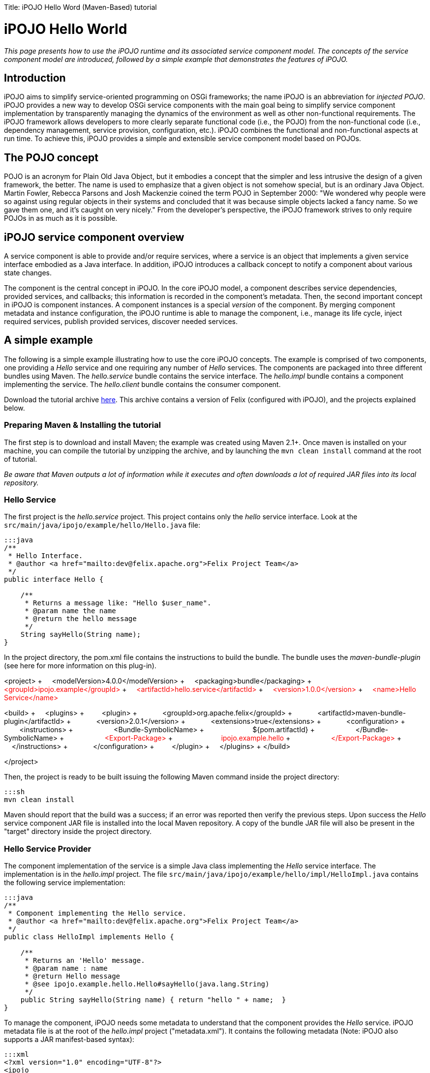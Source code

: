 :doctype: book

Title: iPOJO Hello Word (Maven-Based) tutorial

= iPOJO Hello World

_This page presents how to use the iPOJO runtime and its associated service component model.
The concepts of the service component model are introduced, followed by a simple example that demonstrates the features of iPOJO._

== Introduction

iPOJO aims to simplify service-oriented programming on OSGi frameworks;
the name iPOJO is an abbreviation for _injected POJO_.
iPOJO provides a new way to develop OSGi service components with the main goal being to simplify service component implementation by transparently managing the dynamics of the environment as well as other non-functional requirements.
The iPOJO framework allows developers to more clearly separate functional code (i.e., the POJO) from the non-functional code (i.e., dependency management, service provision, configuration, etc.).
iPOJO combines the functional and non-functional aspects at run time.
To achieve this, iPOJO provides a simple and extensible service component model based on POJOs.

== The POJO concept

POJO is an acronym for Plain Old Java Object, but it embodies a concept that the simpler and less intrusive the design of a given framework, the better.
The name is used to emphasize that a given object is not somehow special, but is an ordinary Java Object.
Martin Fowler, Rebecca Parsons and Josh Mackenzie coined the term POJO in September 2000: "We wondered why people were so against using regular objects in their systems and concluded that it was because simple objects lacked a fancy name.
So we gave them one, and it's caught on very nicely." From the developer's perspective, the iPOJO framework strives to only require POJOs in as much as it is possible.

== iPOJO service component overview

A service component is able to provide and/or require services, where a service is an object that implements a given service interface embodied as a Java interface.
In addition, iPOJO introduces a callback concept to notify a component about various state changes.

The component is the central concept in iPOJO.
In the core iPOJO model, a component describes service dependencies, provided services, and callbacks;
this information is recorded in the component's metadata.
Then, the second important concept in iPOJO is component instances.
A component instances is a special _version_ of the component.
By merging component metadata and instance configuration, the iPOJO runtime is able to manage the component, i.e., manage its life cycle, inject required services, publish provided services, discover needed services.

== A simple example

The following is a simple example illustrating how to use the core iPOJO concepts.
The example is comprised of two components, one providing a _Hello_ service and one requiring any number of _Hello_ services.
The components are packaged into three different bundles using Maven.
The _hello.service_ bundle contains the service interface.
The _hello.impl_ bundle contains a component implementing the service.
The _hello.client_ bundle contains the consumer component.

Download the tutorial archive http://repo1.maven.org/maven2/org/apache/felix/org.apache.felix.ipojo.distribution.maventutorial/{{ipojo.release}}/org.apache.felix.ipojo.distribution.maventutorial-{{ipojo.release}}.zip[here].
This archive contains a version of Felix (configured with iPOJO), and the projects explained below.

=== Preparing Maven & Installing the tutorial

The first step is to download and install Maven;
the example was created using Maven 2.1+.
Once maven is installed on your machine, you can compile the tutorial by unzipping the archive, and by launching the `mvn clean install` command at the root of tutorial.

_Be aware that Maven outputs a lot of information while it executes and often downloads a lot of required JAR files into its local repository._

=== Hello Service

The first project is the _hello.service_ project.
This project contains only the _hello_ service interface.
Look at the `src/main/java/ipojo/example/hello/Hello.java` file:

....
:::java
/**
 * Hello Interface.
 * @author <a href="mailto:dev@felix.apache.org">Felix Project Team</a>
 */
public interface Hello {

    /**
     * Returns a message like: "Hello $user_name".
     * @param name the name
     * @return the hello message
     */
    String sayHello(String name);
}
....

In the project directory, the pom.xml file contains the instructions to build the bundle.
The bundle uses the _maven-bundle-plugin_ (see here for more information on this plug-in).+++<div class="pom">+++<project> + &nbsp;&nbsp;&nbsp;
<modelVersion>4.0.0</modelVersion> + &nbsp;&nbsp;&nbsp;
<packaging>bundle</packaging> + &nbsp;&nbsp;&nbsp;
+++<font color="#ff0000">+++<groupId>ipojo.example</groupId>+++</font>+++ + +++<font color="#ff0000">+++&nbsp;&nbsp;&nbsp;
<artifactId>hello.service</artifactId>+++</font>+++ + +++<font color="#ff0000">+++&nbsp;&nbsp;&nbsp;
<version>1.0.0</version>+++</font>+++ + +++<font color="#ff0000">+++&nbsp;&nbsp;&nbsp;
<name>Hello Service</name>+++</font>+++

<build> + &nbsp;&nbsp;&nbsp;
<plugins> + &nbsp;&nbsp;&nbsp;
&nbsp;&nbsp;&nbsp;
<plugin> + &nbsp;&nbsp;&nbsp;
&nbsp;&nbsp;&nbsp;
&nbsp;&nbsp;&nbsp;
<groupId>org.apache.felix</groupId> + &nbsp;&nbsp;&nbsp;
&nbsp;&nbsp;&nbsp;
&nbsp;&nbsp;&nbsp;
<artifactId>maven-bundle-plugin</artifactId> + &nbsp;&nbsp;&nbsp;
&nbsp;&nbsp;&nbsp;
&nbsp;&nbsp;&nbsp;
<version>2.0.1</version> + &nbsp;&nbsp;&nbsp;
&nbsp;&nbsp;&nbsp;
&nbsp;&nbsp;&nbsp;
<extensions>true</extensions> + &nbsp;&nbsp;&nbsp;
&nbsp;&nbsp;&nbsp;
&nbsp;&nbsp;&nbsp;
<configuration> + &nbsp;&nbsp;&nbsp;
&nbsp;&nbsp;&nbsp;
&nbsp;&nbsp;&nbsp;
&nbsp;&nbsp;&nbsp;
<instructions> + &nbsp;&nbsp;&nbsp;
&nbsp;&nbsp;&nbsp;
&nbsp;&nbsp;&nbsp;
&nbsp;&nbsp;&nbsp;
&nbsp;&nbsp;&nbsp;
<Bundle-SymbolicName> + &nbsp;&nbsp;&nbsp;
&nbsp;&nbsp;&nbsp;
&nbsp;&nbsp;&nbsp;
&nbsp;&nbsp;&nbsp;
&nbsp;&nbsp;&nbsp;
&nbsp;&nbsp;&nbsp;
${pom.artifactId} + &nbsp;&nbsp;&nbsp;
&nbsp;&nbsp;&nbsp;
&nbsp;&nbsp;&nbsp;
&nbsp;&nbsp;&nbsp;
&nbsp;&nbsp;&nbsp;
</Bundle-SymbolicName> + &nbsp;&nbsp;&nbsp;
&nbsp;&nbsp;&nbsp;
&nbsp;&nbsp;&nbsp;
&nbsp;&nbsp;&nbsp;
&nbsp;&nbsp;&nbsp;
+++<font color="#ff0000">+++<Export-Package>+++</font>+++ + +++<font color="#ff0000">+++&nbsp;&nbsp;&nbsp;
&nbsp;&nbsp;
&nbsp;
&nbsp;&nbsp;
&nbsp;&nbsp;&nbsp;
&nbsp;&nbsp;&nbsp;
&nbsp;&nbsp;&nbsp;
ipojo.example.hello+++</font>+++ + +++<font color="#ff0000">+++&nbsp;&nbsp;&nbsp;
&nbsp;&nbsp;&nbsp;
&nbsp;&nbsp;&nbsp;
&nbsp;&nbsp;&nbsp;
&nbsp;&nbsp;&nbsp;
</Export-Package>+++</font>+++ + &nbsp;&nbsp;&nbsp;
&nbsp;&nbsp;&nbsp;
&nbsp;&nbsp;&nbsp;
&nbsp;&nbsp;&nbsp;
</instructions> + &nbsp;&nbsp;&nbsp;
&nbsp;&nbsp;&nbsp;
&nbsp;&nbsp;&nbsp;
</configuration> + &nbsp;&nbsp;&nbsp;
&nbsp;&nbsp;&nbsp;
</plugin> + &nbsp;&nbsp;&nbsp;
</plugins> + </build>

</project>+++</div>+++

Then, the project is ready to be built issuing the following Maven command inside the project directory:

 :::sh
 mvn clean install

Maven should report that the build was a success;
if an error was reported then verify the previous steps.
Upon success the _Hello_ service component JAR file is installed into the local Maven repository.
A copy of the bundle JAR file will also be present in the "target" directory inside the project directory.

=== Hello Service Provider

The component implementation of the service is a simple Java class implementing the _Hello_ service interface.
The implementation is in the _hello.impl_ project.
The file `src/main/java/ipojo/example/hello/impl/HelloImpl.java` contains the following service implementation:

....
:::java
/**
 * Component implementing the Hello service.
 * @author <a href="mailto:dev@felix.apache.org">Felix Project Team</a>
 */
public class HelloImpl implements Hello {

    /**
     * Returns an 'Hello' message.
     * @param name : name
     * @return Hello message
     * @see ipojo.example.hello.Hello#sayHello(java.lang.String)
     */
    public String sayHello(String name) { return "hello " + name;  }
}
....

To manage the component, iPOJO needs some metadata to understand that the component provides the _Hello_ service.
iPOJO metadata file is at the root of the _hello.impl_ project ("metadata.xml").
It contains the following metadata (Note: iPOJO also supports a JAR manifest-based syntax):

 :::xml
 <?xml version="1.0" encoding="UTF-8"?>
 <ipojo
     xmlns:xsi="http://www.w3.org/2001/XMLSchema-instance"
     xsi:schemaLocation="org.apache.felix.ipojo http://felix.apache.org/ipojo/schemas/CURRENT/core.xsd"
     xmlns="org.apache.felix.ipojo">

   <component classname="ipojo.example.hello.impl.HelloImpl"
     name="HelloProvider">
     <provides />
   </component>

   <instance component="HelloProvider" name="HelloService" />
 </ipojo>

In the above XML-based metadata, the _component_ element has a mandatory '__classname'__attribute.
This attribute tells iPOJO the implementation class of the component.
Since the component in this example provides a service, the component element also specifies a child '_provides_' element.
The '_provides_' element informs iPOJO that it must manage the publishing of a service.
When the '_provides_' element does not contain an interface attribute, as is the case in this example, iPOJO will expose all implemented interfaces of the component as a service;
it is also possible to specify the precise service interface.
The '_instance_' element asks iPOJO to create an instance of your component when the bundle is started.

Finally, the `pom.xml` file contains instructions to build the bundle:+++<div class="pom">+++<project> + &nbsp;&nbsp;<modelVersion>4.0.0</modelVersion> + &nbsp;
<packaging>bundle</packaging> + &nbsp;&nbsp;+++<font color="red">+++<groupId>ipojo.example</groupId>+++</font>+++ + +++<font color="red">+++&nbsp;&nbsp;<artifactId>hello.impl</artifactId>+++</font>+++ + +++<font color="red">+++&nbsp;&nbsp;<version>1.0.0</version>+++</font>+++

&nbsp;&nbsp;+++<font color="red">+++<name>Hello Service Provider</name>+++</font>+++

+++<font color="red">+++&nbsp;
<dependencies>+++</font>+++ + +++<font color="red">+++&nbsp;&nbsp;
&nbsp;<dependency> <!--Compilation (i.e.
class) dependency on the service interface -->+++</font>+++ + +++<font color="red">+++&nbsp;&nbsp;&nbsp;&nbsp;
&nbsp;<groupId>ipojo.example</groupId>+++</font>+++ + +++<font color="red">+++&nbsp;&nbsp;&nbsp;&nbsp;
&nbsp;<artifactId>hello.service</artifactId>+++</font>+++ + +++<font color="red">+++&nbsp;&nbsp;&nbsp;&nbsp;
&nbsp;<version>+++</font>++++++<font color="#ff0000">+++1.0.0+++</font>++++++<font color="red">+++</version>+++</font>+++ + +++<font color="red">+++&nbsp;&nbsp;
&nbsp;</dependency>+++</font>+++ + +++<font color="red">+++&nbsp;
</dependencies>+++</font>+++

&nbsp;&nbsp;<build> + &nbsp;&nbsp;
<plugins> + &nbsp;&nbsp;&nbsp;&nbsp;
<plugin> + &nbsp;&nbsp;&nbsp;&nbsp;&nbsp;&nbsp;
<groupId>org.apache.felix</groupId> + &nbsp;&nbsp;&nbsp;&nbsp;&nbsp;&nbsp;
<artifactId>maven-bundle-plugin</artifactId> + &nbsp;&nbsp;&nbsp;&nbsp;&nbsp;&nbsp;
<version>2.0.1</version> + &nbsp;&nbsp;&nbsp;&nbsp;&nbsp;&nbsp;
<extensions>true</extensions> + &nbsp;&nbsp;&nbsp;&nbsp;&nbsp;&nbsp;
<configuration> + &nbsp;&nbsp;&nbsp;&nbsp;&nbsp;&nbsp;&nbsp;&nbsp;
<instructions> + &nbsp;&nbsp;&nbsp;&nbsp;&nbsp;&nbsp;&nbsp;&nbsp;&nbsp;&nbsp;
<Bundle-SymbolicName>${pom.artifactId}</Bundle-SymbolicName> + &nbsp;&nbsp;&nbsp;&nbsp;&nbsp;&nbsp;&nbsp;&nbsp;&nbsp;&nbsp;
+++<font color="red">+++<Private-Package>ipojo.example.hello.impl</Private-Package>+++</font>+++ + &nbsp;&nbsp;&nbsp;&nbsp;&nbsp;&nbsp;&nbsp;&nbsp;
</instructions> + &nbsp;&nbsp;&nbsp;&nbsp;&nbsp;&nbsp;
</configuration> + &nbsp;&nbsp;&nbsp;&nbsp;
</plugin> + &nbsp;&nbsp;&nbsp;&nbsp;
<plugin> + &nbsp;&nbsp;&nbsp;&nbsp;&nbsp;&nbsp;&nbsp;&nbsp;&nbsp;&nbsp;&nbsp;&nbsp;
<groupId>org.apache.felix</groupId> + &nbsp;&nbsp;&nbsp;&nbsp;&nbsp;&nbsp;&nbsp;&nbsp;&nbsp;&nbsp;&nbsp;&nbsp;
<artifactId>maven-ipojo-plugin</artifactId> + &nbsp;&nbsp;
&nbsp;&nbsp;&nbsp;
&nbsp;&nbsp;
&nbsp;&nbsp;
<version>{{ipojo.release}}</version> + &nbsp;&nbsp;&nbsp;&nbsp;&nbsp;&nbsp;&nbsp;&nbsp;&nbsp;&nbsp;&nbsp;&nbsp;&nbsp;<executions> + &nbsp;&nbsp;&nbsp;&nbsp;&nbsp;&nbsp;&nbsp;&nbsp;&nbsp;&nbsp;&nbsp;&nbsp;&nbsp;&nbsp;
<execution> + &nbsp;&nbsp;&nbsp;&nbsp;&nbsp;&nbsp;&nbsp;&nbsp;&nbsp;&nbsp;&nbsp;&nbsp;&nbsp;&nbsp;
<goals> + &nbsp;&nbsp;&nbsp;&nbsp;&nbsp;&nbsp;&nbsp;&nbsp;&nbsp;&nbsp;&nbsp;&nbsp;&nbsp;&nbsp;&nbsp;&nbsp;&nbsp;&nbsp;&nbsp;&nbsp;
<goal>ipojo-bundle</goal> + &nbsp;&nbsp;&nbsp;&nbsp;&nbsp;&nbsp;&nbsp;&nbsp;&nbsp;&nbsp;&nbsp;&nbsp;&nbsp;
</goals> + &nbsp;&nbsp;&nbsp;&nbsp;&nbsp;&nbsp;&nbsp;&nbsp;
&nbsp;&nbsp;&nbsp;</execution> + &nbsp;&nbsp;&nbsp;&nbsp;&nbsp;&nbsp;
</executions> + &nbsp;&nbsp;&nbsp;&nbsp;
</plugin> + &nbsp;&nbsp;
</plugins> + &nbsp;</build> + </project>+++</div>+++

The text highlighted in red above indicates the important information related to the project.
The first part of the POM file indicates that the packaging format is an iPOJO bundle and also includes some information about the project (name, groupId, and artifactId).
This information is not used by iPOJO, but is used by Maven.
The rest of the POM file contains the bundle configuration.
In the _instructions_ element, you need to enter the bundle name, the bundle description, and the exported packages.
The service provider bundle exports the package of _Hello_ interface.

Then, the project is ready to be built issuing the following Maven command inside the project directory:

 :::sh
 mvn clean install

Maven should report that the build was a success;
if an error was reported then verify the previous steps.
Upon success the _Hello_ service component JAR file is installed into the local Maven repository.
A copy of the bundle JAR file will also be present in the "target" directory inside the project directory.

=== Hello Service Client

The Hello service consumer is inside the _hello.client_ project.
The file `src/main/java/ipojo/example/hello/client/HelloClient.java` contains the following _Hello_ service client:

....
:::java
package ipojo.example.hello.client;

import ipojo.example.hello.Hello;

/**
 * Hello Service simple client.
 * @author <a href="mailto:dev@felix.apache.org">Felix Project Team</a>
 */
public class HelloClient implements Runnable {

    /**
     *  Delay between two invocations.
     */
    private static final int DELAY = 10000;

    /**
     * Hello services.
     * Injected by the container.
     * */
    private Hello[] m_hello;

    /**
     * End flag.
     *  */
    private boolean m_end;

    /**
     * Run method.
     * @see java.lang.Runnable#run()
     */
    public void run() {
        while (!m_end) {
            try {
                invokeHelloServices();
                Thread.sleep(DELAY);
            } catch (InterruptedException ie) {
                /* will recheck end */
            }
        }
    }

    /**
     * Invoke hello services.
     */
    public void invokeHelloServices() {
        for (int i = 0; i < m_hello.length; i++) {
            // Update with your name.
            System.out.println(m_hello[i]({{ refs.i.path }}).sayHello("world"));
        }
    }

    /**
     * Starting.
     */
    public void starting() {
        Thread thread = new Thread(this);
        m_end = false;
        thread.start();
    }

    /**
     * Stopping.
     */
    public void stopping() {
        m_end = true;
    }
}
....

The _Hello_ service client creates a thread that periodically invokes the available _Hello_ services.
The thread starts when at least one _Hello_ service provider is present using iPOJO's call back mechanism.
In the client code, to use the _hello_ the component implementation simply declares a field of the type of the service and then simply uses it directly in its code.
In this example, it is the m_hello field is declared as the service field;
notice that the field is an array of _Hello_.
In iPOJO an array of services represents an aggregate or multiple cardinality dependency, whereas if a scalar value represents a singular or unary cardinality dependency.
In other words, for a singular dependency simply remove the array brackets from the example (e.g., HelloService m_hello[].
After declaring a field for the service, the rest of the component code can simply assume that the service field will be initialized, e.g., m_hello[i].sayHello("world").

Notice that iPOJO manages service synchronization too.
So, the service invocations do not require synchronization blocks.
This synchronization is maintained on a per thread basis, where each method that accesses a service is instrumented to attach the given service instance to the thread so that the thread will continue to see the same service instances even across nested method invocations.
The thread will not see different service instances until it completely exits from the first method it entered which used a services.
Thus, you would not want to access services in the {{run()}} method above, because the thread would always see the same service instance.

The component provides two callback methods for its activation and deactivation, starting() and stopping(), respectively.
Callbacks are used when the component needs to be informed about a component state change.
In iPOJO, the component state is either _INVALID_ (i.e., not all of the component's constraints are satisfied) or _VALID_ (i.e., all of the component's constraints are satisfied).
In this example, the starting callback method creates and starts a thread;
the stopping callback method stops the thread.
The component metadata will instruct iPOJO to invoke these methods when the component's state changes to _VALID_ or _INVALID_ respectively.

The iPOJO metadata file describing the component is "metadata.xml" and contains the following metadata:

....
:::xml
<?xml version="1.0" encoding="UTF-8"?>
<ipojo
    xmlns:xsi="http://www.w3.org/2001/XMLSchema-instance"
    xsi:schemaLocation="org.apache.felix.ipojo http://felix.apache.org/ipojo/schemas/CURRENT/core.xsd"
    xmlns="org.apache.felix.ipojo">

  <component classname="ipojo.example.hello.client.HelloClient">
    <requires field="m_hello" />
    <callback transition="validate" method="starting" />
    <callback transition="invalidate" method="stopping" />
    <properties>
      <property field="m_name" name="hello.name" />
    </properties>
  </component>

  <instance component="ipojo.example.hello.client.HelloClient">
    <property name="hello.name" value="clement" />
  </instance>
</ipojo>
....

The component element again has the '_classname'_ attribute that refers to the component implementation class.
The '_requires_' element describes the _Hello_ service dependency by simply specifying its associated component field.
The '__callback'__elements describe which method to invoke when the component's state changes.
Then the '_instance_' element asks iPOJO to create an instance of the component (notice that no instance name is provided here, iPOJO will give an instance name to the instance automatically).

Finally, the `pom.xml` file contains instructions to build the bundle:+++<div class="pom">+++<project> + &nbsp;&nbsp;<modelVersion>4.0.0</modelVersion> + &nbsp;&nbsp;<packaging>bundle</packaging> + &nbsp;&nbsp;+++<font color="red">+++<groupId>ipojo.example</groupId>+++</font>+++ + +++<font color="red">+++&nbsp;&nbsp;<artifactId>hello.client</artifactId>+++</font>+++ + +++<font color="red">+++&nbsp;&nbsp;<version>1.0.0</version>+++</font>+++ + +++<font color="red">+++&nbsp;&nbsp;<name>Hello Client</name>+++</font>+++

+++<font color="red">+++&nbsp;&nbsp;<dependencies>+++</font>+++ + +++<font color="red">+++&nbsp;&nbsp;
&nbsp;<dependency> <!--+++</font>+++ +++<font color="red">+++Compilation (i.e.
class) dependency on the service interface --+++</font>++++++<font color="red">+++>+++</font>+++ + +++<font color="red">+++&nbsp;&nbsp;&nbsp;&nbsp;
&nbsp;<groupId>ipojo.example</groupId>+++</font>+++ + +++<font color="red">+++&nbsp;&nbsp;&nbsp;&nbsp;
&nbsp;<artifactId>hello.service</artifactId>+++</font>+++ + +++<font color="red">+++&nbsp;&nbsp;&nbsp;&nbsp;
&nbsp;<version>+++</font>++++++<font color="#ff0000">+++1.0.0+++</font>++++++<font color="red">+++</version>+++</font>+++ + +++<font color="red">+++&nbsp;&nbsp;
&nbsp;</dependency>+++</font>+++ + +++<font color="red">+++&nbsp;
</dependencies>+++</font>+++

&nbsp;
<build> + &nbsp;&nbsp;&nbsp;&nbsp;
<plugins> + &nbsp;&nbsp;&nbsp;&nbsp;
<plugin> + &nbsp;&nbsp;&nbsp;&nbsp;
<groupId>org.apache.felix</groupId> + &nbsp;&nbsp;&nbsp;&nbsp;
<artifactId>maven-bundle-plugin</artifactId> + &nbsp;&nbsp;&nbsp;&nbsp;
<version>2.0.1</version> + &nbsp;&nbsp;&nbsp;&nbsp;
<extensions>true</extensions> + &nbsp;&nbsp;&nbsp;&nbsp;
<configuration> + &nbsp;&nbsp;&nbsp;&nbsp;&nbsp;&nbsp;
<instructions> + &nbsp;&nbsp;&nbsp;&nbsp;&nbsp;&nbsp;&nbsp;&nbsp;
<Bundle-SymbolicName>${pom.artifactId}</Bundle-SymbolicName> + &nbsp;&nbsp;&nbsp;&nbsp;&nbsp;&nbsp;&nbsp;&nbsp;
+++<font color="red">+++<Private-Package>ipojo.example.hello.client</Private-Package>+++</font>+++ + &nbsp;&nbsp;&nbsp;&nbsp;&nbsp;&nbsp;
</instructions> + &nbsp;&nbsp;&nbsp;&nbsp;
</configuration> + &nbsp;&nbsp;
</plugin> + &nbsp;&nbsp;
<plugin> + &nbsp;&nbsp;&nbsp;&nbsp;&nbsp;&nbsp;&nbsp;&nbsp;&nbsp;&nbsp;
<groupId>org.apache.felix</groupId> + &nbsp;&nbsp;&nbsp;&nbsp;&nbsp;&nbsp;&nbsp;&nbsp;&nbsp;&nbsp;
<artifactId>maven-ipojo-plugin</artifactId> + &nbsp;&nbsp;&nbsp;&nbsp;
&nbsp;&nbsp;
&nbsp;&nbsp;
<version>{{ipojo.release}}</version> + &nbsp;&nbsp;&nbsp;&nbsp;&nbsp;&nbsp;&nbsp;&nbsp;&nbsp;&nbsp;
<executions> + &nbsp;&nbsp;&nbsp;&nbsp;&nbsp;&nbsp;&nbsp;&nbsp;&nbsp;&nbsp;&nbsp;&nbsp;
<execution> + &nbsp;&nbsp;&nbsp;&nbsp;&nbsp;&nbsp;&nbsp;&nbsp;&nbsp;&nbsp;&nbsp;&nbsp;
<goals> + &nbsp;&nbsp;&nbsp;&nbsp;&nbsp;&nbsp;&nbsp;&nbsp;&nbsp;&nbsp;&nbsp;&nbsp;&nbsp;&nbsp;&nbsp;&nbsp;&nbsp;&nbsp;
<goal>ipojo-bundle</goal> + &nbsp;&nbsp;&nbsp;&nbsp;&nbsp;&nbsp;&nbsp;&nbsp;&nbsp;&nbsp;&nbsp;
</goals> + &nbsp;&nbsp;&nbsp;&nbsp;
&nbsp;
&nbsp;
&nbsp;
&nbsp;
</execution> + &nbsp;
&nbsp;
&nbsp;
&nbsp;&nbsp;
</executions> + &nbsp;&nbsp;
</plugin> + &nbsp;</plugins> + &nbsp;
</build> + </project>+++</div>+++

The text highlighted in red</code> above indicates the information related to the project.
The _dependencies_ element tells Maven that the client bundle has a compilation dependency on the service provider bundle.
In this case, the client bundle needs the _Hello_ service interface to compile.
After building the service provider bundle JAR file, Maven installs it into a local repository on your machine.
To resolve compilation dependencies, Maven looks in the local repository to find required JAR files.
After the skeleton "pom.xml" file is modified, the project is ready to be built issuing the following Maven command inside the project directory:

 :::sh
 mvn clean install

Maven should report that the build was a success;
if an error was reported then verify the previous steps.
Upon success the _Hello_ service component JAR file is installed into the local Maven repository.
A copy of the bundle JAR file will also be present in the "target" directory inside the project directory.

== Running the example

To run the example, start Felix.
A distribution of Felix is provided in the felix-1.0.3 directory.
This version is configured to launch iPOJO automatically.
From the Felix directory, launch the following command to start the framework

 :::sh
 java -jar bin/felix.jar

You can check installed bundles by using the '_ps'_ command:

 :::sh
 -> ps
 START LEVEL 1
    ID   State         Level  Name
 [   0] [Active     ] [    0] System Bundle (2.0.5)
 [   1] [Active     ] [    1] Apache Felix Bundle Repository (1.4.3)
 [   2] [Active     ] [    1] Apache Felix iPOJO ({{ipojo.release}})
 [   3] [Active     ] [    1] Apache Felix iPOJO Arch Command (1.6.0)
 [   4] [Active     ] [    1] Apache Felix Shell Service (1.4.2)
 [   5] [Active     ] [    1] Apache Felix Shell TUI (1.4.1)
 ->

iPOJO runtime is the bundle 4.
The bundle 5 is a Felix shell command allowing the introspection of iPOJO component instances (see herefor further information).

Install the Hello service bundle, the _Hello_ service provider and the client that were created above:

 :::sh
 start file:../hello.service/target/hello.service-1.0.0.jar
 start file:../hello.impl/target/hello.impl-1.0.0.jar
 start file:../hello.client/target/hello.client-1.0.0.jar

By starting the _Hello_ service provider bundle, the client component will automatically be activated.
So, the _'hello world'_ messages are displayed.

 :::sh
 -> hello world
 hello world

Stop the provider (with the '_stop 7_' command) and the client will automatically be deactivated since its dependency is no longer valid.
If multiple Hello services are deployed, the client will connect to all of them.
If you restart the bundle (with the _start 7_ command), the client becomes valid.

During these operations, you can use the arch command to check the state of instances.+++<div class="shell">+++-> stop 7 + -> arch + Instance ArchCommand -> valid + +++<font color="red">+++Instance ipojo.example.hello.client.HelloClient-0 -> invalid+++</font>+++ + -> arch -instance ipojo.example.hello.client.HelloClient-0 + instance name="ipojo.example.hello.client.HelloClient-0" + &nbsp;component.type="ipojo.example.hello.client.HelloClient" + &nbsp;state="+++<font color="red">+++invalid+++</font>+++" bundle="8" + &nbsp;&nbsp;&nbsp;&nbsp;&nbsp;&nbsp;&nbsp;
object name="ipojo.example.hello.client.HelloClient@137c60d" + &nbsp;&nbsp;&nbsp;&nbsp;&nbsp;&nbsp;&nbsp;
+++<font color="red">+++handler name="org.apache.felix.ipojo.handlers.dependency.DependencyHandler" state="invalid"+++</font>+++ + +++<font color="red">+++&nbsp;&nbsp;&nbsp;&nbsp;&nbsp;&nbsp;&nbsp;&nbsp;&nbsp;&nbsp;&nbsp;&nbsp;&nbsp;&nbsp;&nbsp;+++</font>++++++<font color="red">+++requires aggregate="true" optional="false" state="resolved" specification="ipojo.example.hello.Hello"+++</font>+++ + &nbsp;&nbsp;&nbsp;&nbsp;&nbsp;&nbsp;&nbsp;
handler name="org.apache.felix.ipojo.handlers.lifecycle.callback.LifecycleCallbackHandler" state="valid" + &nbsp;&nbsp;&nbsp;&nbsp;&nbsp;&nbsp;&nbsp;
handler name="org.apache.felix.ipojo.handlers.architecture.ArchitectureHandler" state="valid" + -> start 7 + hello world + -> arch + Instance ArchCommand -> valid + +++<font color="red">+++Instance ipojo.example.hello.client.HelloClient-0 -> valid+++</font>+++ + Instance HelloService -> valid + -> arch -instance ipojo.example.hello.client.HelloClient-0 + instance name="ipojo.example.hello.client.HelloClient-0" + &nbsp;component.type="ipojo.example.hello.client.HelloClient" + &nbsp;
state="valid" bundle="8" + &nbsp;&nbsp;&nbsp;&nbsp;&nbsp;&nbsp;&nbsp;
object name="ipojo.example.hello.client.HelloClient@137c60d" + &nbsp;&nbsp;&nbsp;&nbsp;&nbsp;&nbsp;&nbsp;
+++<font color="red">+++handler name="org.apache.felix.ipojo.handlers.dependency.DependencyHandler" state="valid"+++</font>+++ + +++<font color="red">+++&nbsp;&nbsp;&nbsp;&nbsp;&nbsp;&nbsp;&nbsp;&nbsp;&nbsp;&nbsp;&nbsp;&nbsp;&nbsp;&nbsp;&nbsp;+++</font>++++++<font color="red">+++requires aggregate="true" optional="false" state="resolved" specification="ipojo.example.hello.Hello"+++</font>+++ + +++<font color="red">+++&nbsp;&nbsp;&nbsp;&nbsp;&nbsp;&nbsp;&nbsp;&nbsp;&nbsp;&nbsp;&nbsp;&nbsp;&nbsp;&nbsp;&nbsp;&nbsp;&nbsp;&nbsp;&nbsp;&nbsp;&nbsp;&nbsp;&nbsp;+++</font>+++ +++<font color="red">+++uses service.id="38" instance.name="HelloService"+++</font>+++ + &nbsp;&nbsp;&nbsp;&nbsp;&nbsp;&nbsp;&nbsp;
handler name="org.apache.felix.ipojo.handlers.lifecycle.callback.LifecycleCallbackHandler" state="valid" + &nbsp;&nbsp;&nbsp;&nbsp;&nbsp;&nbsp;&nbsp;
handler name="org.apache.felix.ipojo.handlers.architecture.ArchitectureHandler" state="valid"+++</div>+++

== Conclusion

We saw how to use easily iPOJO to build service-oriented components.
Subscribe to the Felix users mailing list by sending a message to link:mailto:users-subscribe@felix.apache.org[users-subscribe@felix.apache.org];
after subscribing, email questions or feedback to link:mailto:users@felix.apache.org[users@felix.apache.org].
